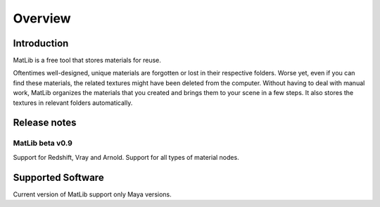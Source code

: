 Overview
****

Introduction
====

MatLib is a free tool that stores materials for reuse.

Oftentimes well-designed, unique materials are forgotten or lost in their respective folders. Worse yet, even if you can find these materials, the related textures might have been deleted from the computer.
Without having to deal with manual work, MatLib organizes the materials that you created and brings them to your scene in a few steps. It also stores the textures in relevant folders automatically.


Release notes
====

MatLib beta v0.9
----

Support for Redshift, Vray and Arnold.
Support for all types of material nodes.

Supported Software
====

Current version of MatLib support only Maya versions.
